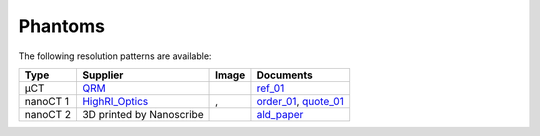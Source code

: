 Phantoms
========

The following resolution patterns are available:

.. |00100| image:: ../img/qrm.png 
    :width: 20pt

.. |00200| image:: ../img/ml_01.png 
    :width: 20pt

.. |00201| image:: ../img/ml_02.png 
    :width: 20pt

.. |00300| image:: ../img/ald_01.png 
    :width: 20pt


.. _QRM: https://www.qrm.de/en/products/micro-ct-bar-pattern-phantoms
.. _HighRI_Optics: https://highrioptics.com/
.. _ref_01: https://anl.app.box.com/s/hqfay9yue394plj5l0aeubywa2vngsd5
.. _order_01: https://apps.inside.anl.gov/paris/req.jsp?reqNbr=G1-055067
.. _quote_01: https://anl.box.com/s/9ah4y9y7selznrikg02xtky06x2b63v3
.. _ald_paper: https://doi.org/10.1116/1.5025240


+---------------------------------+---------------------------------+------------------------------------+---------------------------------+
|             Type                |          Supplier               |   Image                            |             Documents           |  
+=================================+=================================+====================================+=================================+
|             µCT                 |             QRM_                |  |00100|                           |       ref_01_                   |  
+---------------------------------+---------------------------------+------------------------------------+---------------------------------+
|             nanoCT 1            |             HighRI_Optics_      |  |00200|, |00201|                  |       order_01_, quote_01_      |  
+---------------------------------+---------------------------------+------------------------------------+---------------------------------+
|             nanoCT 2            |  3D printed by Nanoscribe       |  |00300|                           |       ald_paper_                |  
+---------------------------------+---------------------------------+------------------------------------+---------------------------------+
